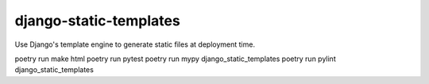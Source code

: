 django-static-templates
#######################

Use Django's template engine to generate static files at deployment time.


poetry run make html
poetry run pytest
poetry run mypy django_static_templates
poetry run pylint django_static_templates
